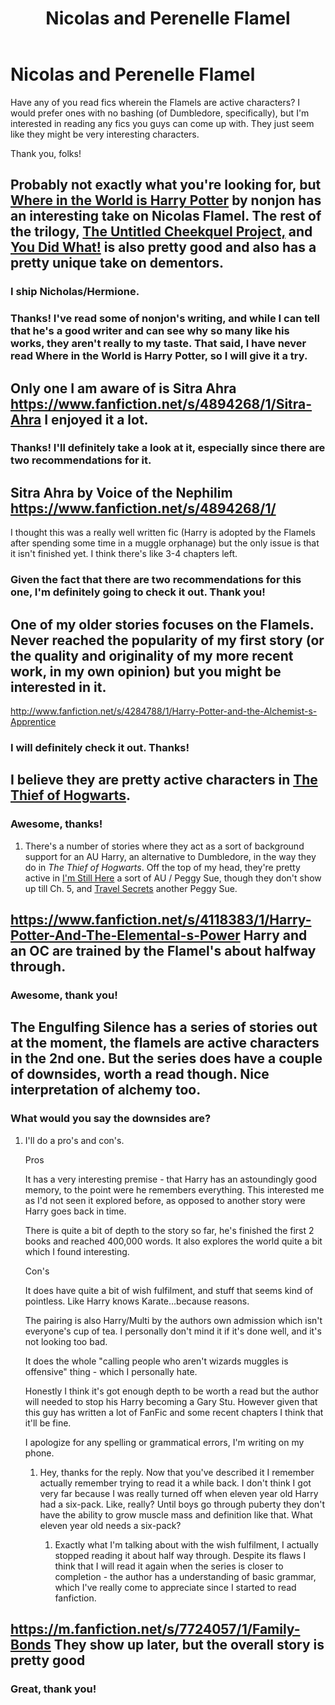 #+TITLE: Nicolas and Perenelle Flamel

* Nicolas and Perenelle Flamel
:PROPERTIES:
:Author: practical_cat
:Score: 7
:DateUnix: 1406169586.0
:DateShort: 2014-Jul-24
:FlairText: Request
:END:
Have any of you read fics wherein the Flamels are active characters? I would prefer ones with no bashing (of Dumbledore, specifically), but I'm interested in reading any fics you guys can come up with. They just seem like they might be very interesting characters.

Thank you, folks!


** Probably not exactly what you're looking for, but [[https://www.fanfiction.net/s/2354771/1/Where-in-the-World-is-Harry-Potter][Where in the World is Harry Potter]] by nonjon has an interesting take on Nicolas Flamel. The rest of the trilogy, [[https://www.fanfiction.net/s/2477165/1/The-Untitled-Cheekquel-Project][The Untitled Cheekquel Project,]] and [[https://www.fanfiction.net/s/2630300/1/You-Did-What][You Did What!]] is also pretty good and also has a pretty unique take on dementors.
:PROPERTIES:
:Author: jaysrule24
:Score: 4
:DateUnix: 1406172338.0
:DateShort: 2014-Jul-24
:END:

*** I ship Nicholas/Hermione.
:PROPERTIES:
:Author: maybeheremaybenot
:Score: 3
:DateUnix: 1406231660.0
:DateShort: 2014-Jul-25
:END:


*** Thanks! I've read some of nonjon's writing, and while I can tell that he's a good writer and can see why so many like his works, they aren't really to my taste. That said, I have never read Where in the World is Harry Potter, so I will give it a try.
:PROPERTIES:
:Author: practical_cat
:Score: 2
:DateUnix: 1406173659.0
:DateShort: 2014-Jul-24
:END:


** Only one I am aware of is Sitra Ahra [[https://www.fanfiction.net/s/4894268/1/Sitra-Ahra]] I enjoyed it a lot.
:PROPERTIES:
:Score: 3
:DateUnix: 1406175556.0
:DateShort: 2014-Jul-24
:END:

*** Thanks! I'll definitely take a look at it, especially since there are two recommendations for it.
:PROPERTIES:
:Author: practical_cat
:Score: 1
:DateUnix: 1406184011.0
:DateShort: 2014-Jul-24
:END:


** Sitra Ahra by Voice of the Nephilim [[https://www.fanfiction.net/s/4894268/1/]]

I thought this was a really well written fic (Harry is adopted by the Flamels after spending some time in a muggle orphanage) but the only issue is that it isn't finished yet. I think there's like 3-4 chapters left.
:PROPERTIES:
:Author: silhouette004
:Score: 3
:DateUnix: 1406175843.0
:DateShort: 2014-Jul-24
:END:

*** Given the fact that there are two recommendations for this one, I'm definitely going to check it out. Thank you!
:PROPERTIES:
:Author: practical_cat
:Score: 1
:DateUnix: 1406183988.0
:DateShort: 2014-Jul-24
:END:


** One of my older stories focuses on the Flamels. Never reached the popularity of my first story (or the quality and originality of my more recent work, in my own opinion) but you might be interested in it.

[[http://www.fanfiction.net/s/4284788/1/Harry-Potter-and-the-Alchemist-s-Apprentice]]
:PROPERTIES:
:Author: maybeheremaybenot
:Score: 3
:DateUnix: 1406218305.0
:DateShort: 2014-Jul-24
:END:

*** I will definitely check it out. Thanks!
:PROPERTIES:
:Author: practical_cat
:Score: 1
:DateUnix: 1406237572.0
:DateShort: 2014-Jul-25
:END:


** I believe they are pretty active characters in [[https://www.fanfiction.net/s/5199602/1/The-Thief-of-Hogwarts][The Thief of Hogwarts]].
:PROPERTIES:
:Author: AGrainOfDust
:Score: 3
:DateUnix: 1406239687.0
:DateShort: 2014-Jul-25
:END:

*** Awesome, thanks!
:PROPERTIES:
:Author: practical_cat
:Score: 1
:DateUnix: 1406241700.0
:DateShort: 2014-Jul-25
:END:

**** There's a number of stories where they act as a sort of background support for an AU Harry, an alternative to Dumbledore, in the way they do in /The Thief of Hogwarts/. Off the top of my head, they're pretty active in [[https://www.fanfiction.net/s/9704180/1/I-m-Still-Here][I'm Still Here]] a sort of AU / Peggy Sue, though they don't show up till Ch. 5, and [[https://www.fanfiction.net/s/9622538/1/Travel-Secrets-First][Travel Secrets]] another Peggy Sue.
:PROPERTIES:
:Author: just_helping
:Score: 2
:DateUnix: 1406984005.0
:DateShort: 2014-Aug-02
:END:


** [[https://www.fanfiction.net/s/4118383/1/Harry-Potter-And-The-Elemental-s-Power]] Harry and an OC are trained by the Flamel's about halfway through.
:PROPERTIES:
:Author: OilersRiders15
:Score: 2
:DateUnix: 1406197351.0
:DateShort: 2014-Jul-24
:END:

*** Awesome, thank you!
:PROPERTIES:
:Author: practical_cat
:Score: 1
:DateUnix: 1406237551.0
:DateShort: 2014-Jul-25
:END:


** The Engulfing Silence has a series of stories out at the moment, the flamels are active characters in the 2nd one. But the series does have a couple of downsides, worth a read though. Nice interpretation of alchemy too.
:PROPERTIES:
:Author: McDonkey1
:Score: 2
:DateUnix: 1406220971.0
:DateShort: 2014-Jul-24
:END:

*** What would you say the downsides are?
:PROPERTIES:
:Author: practical_cat
:Score: 1
:DateUnix: 1406237603.0
:DateShort: 2014-Jul-25
:END:

**** I'll do a pro's and con's.

Pros

It has a very interesting premise - that Harry has an astoundingly good memory, to the point were he remembers everything. This interested me as I'd not seen it explored before, as opposed to another story were Harry goes back in time.

There is quite a bit of depth to the story so far, he's finished the first 2 books and reached 400,000 words. It also explores the world quite a bit which I found interesting.

Con's

It does have quite a bit of wish fulfilment, and stuff that seems kind of pointless. Like Harry knows Karate...because reasons.

The pairing is also Harry/Multi by the authors own admission which isn't everyone's cup of tea. I personally don't mind it if it's done well, and it's not looking too bad.

It does the whole "calling people who aren't wizards muggles is offensive" thing - which I personally hate.

Honestly I think it's got enough depth to be worth a read but the author will needed to stop his Harry becoming a Gary Stu. However given that this guy has written a lot of FanFic and some recent chapters I think that it'll be fine.

I apologize for any spelling or grammatical errors, I'm writing on my phone.
:PROPERTIES:
:Author: McDonkey1
:Score: 2
:DateUnix: 1406240470.0
:DateShort: 2014-Jul-25
:END:

***** Hey, thanks for the reply. Now that you've described it I remember actually remember trying to read it a while back. I don't think I got very far because I was really turned off when eleven year old Harry had a six-pack. Like, really? Until boys go through puberty they don't have the ability to grow muscle mass and definition like that. What eleven year old needs a six-pack?
:PROPERTIES:
:Author: practical_cat
:Score: 1
:DateUnix: 1406241662.0
:DateShort: 2014-Jul-25
:END:

****** Exactly what I'm talking about with the wish fulfilment, I actually stopped reading it about half way through. Despite its flaws I think that I will read it again when the series is closer to completion - the author has a understanding of basic grammar, which I've really come to appreciate since I started to read fanfiction.
:PROPERTIES:
:Author: McDonkey1
:Score: 2
:DateUnix: 1406252661.0
:DateShort: 2014-Jul-25
:END:


** [[https://m.fanfiction.net/s/7724057/1/Family-Bonds]] They show up later, but the overall story is pretty good
:PROPERTIES:
:Author: toasty_dang
:Score: 2
:DateUnix: 1406237081.0
:DateShort: 2014-Jul-25
:END:

*** Great, thank you!
:PROPERTIES:
:Author: practical_cat
:Score: 1
:DateUnix: 1406237618.0
:DateShort: 2014-Jul-25
:END:
